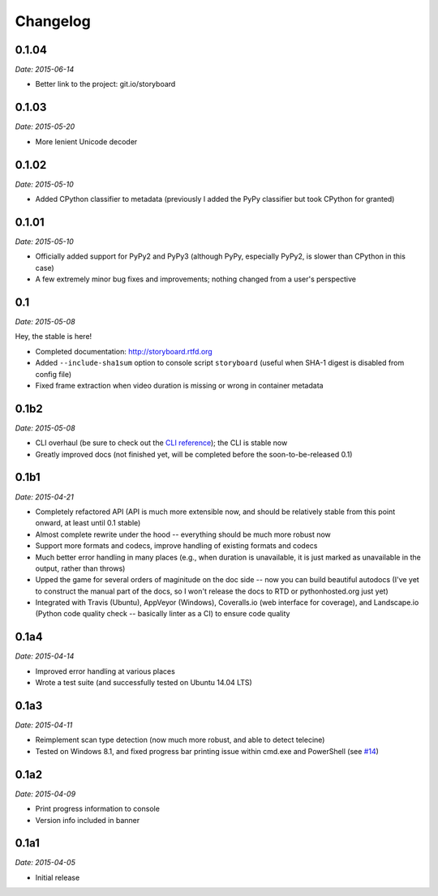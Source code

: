 Changelog
---------

0.1.04
~~~~~~

*Date: 2015-06-14*

* Better link to the project: git.io/storyboard

0.1.03
~~~~~~

*Date: 2015-05-20*

* More lenient Unicode decoder

0.1.02
~~~~~~

*Date: 2015-05-10*

* Added CPython classifier to metadata (previously I added the PyPy
  classifier but took CPython for granted)

0.1.01
~~~~~~

*Date: 2015-05-10*

* Officially added support for PyPy2 and PyPy3 (although PyPy,
  especially PyPy2, is slower than CPython in this case)
* A few extremely minor bug fixes and improvements; nothing changed
  from a user's perspective

0.1
~~~

*Date: 2015-05-08*

Hey, the stable is here!

* Completed documentation: http://storyboard.rtfd.org
* Added ``--include-sha1sum`` option to console script ``storyboard``
  (useful when SHA-1 digest is disabled from config file)
* Fixed frame extraction when video duration is missing or wrong in
  container metadata

0.1b2
~~~~~

*Date: 2015-05-08*

* CLI overhaul (be sure to check out the `CLI reference
  <https://storyboard.readthedocs.org/en/latest/cli.html>`_); the CLI
  is stable now
* Greatly improved docs (not finished yet, will be completed before
  the soon-to-be-released 0.1)

0.1b1
~~~~~

*Date: 2015-04-21*

* Completely refactored API (API is much more extensible now, and
  should be relatively stable from this point onward, at least until
  0.1 stable)
* Almost complete rewrite under the hood -- everything should be much
  more robust now
* Support more formats and codecs, improve handling of existing
  formats and codecs
* Much better error handling in many places (e.g., when duration is
  unavailable, it is just marked as unavailable in the output, rather
  than throws)
* Upped the game for several orders of maginitude on the doc side --
  now you can build beautiful autodocs (I've yet to construct the
  manual part of the docs, so I won't release the docs to RTD or
  pythonhosted.org just yet)
* Integrated with Travis (Ubuntu), AppVeyor (Windows), Coveralls.io
  (web interface for coverage), and Landscape.io (Python code quality
  check -- basically linter as a CI) to ensure code quality

0.1a4
~~~~~

*Date: 2015-04-14*

* Improved error handling at various places
* Wrote a test suite (and successfully tested on Ubuntu 14.04 LTS)

0.1a3
~~~~~

*Date: 2015-04-11*

* Reimplement scan type detection (now much more robust, and able to
  detect telecine)
* Tested on Windows 8.1, and fixed progress bar printing issue within
  cmd.exe and PowerShell (see `#14
  <https://github.com/zmwangx/storyboard/issues/14>`__)

0.1a2
~~~~~

*Date: 2015-04-09*

* Print progress information to console
* Version info included in banner

0.1a1
~~~~~

*Date: 2015-04-05*

* Initial release
